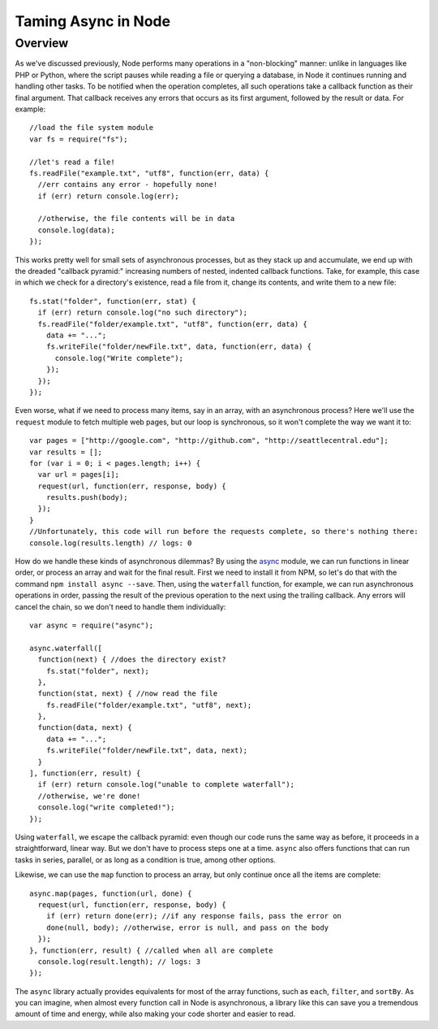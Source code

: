 Taming Async in Node
====================

Overview
--------

As we've discussed previously, Node performs many operations in a "non-blocking" manner: unlike in languages like PHP or Python, where the script pauses while reading a file or querying a database, in Node it continues running and handling other tasks. To be notified when the operation completes, all such operations take a callback function as their final argument. That callback receives any errors that occurs as its first argument, followed by the result or data. For example::

    //load the file system module
    var fs = require("fs");
    
    //let's read a file!
    fs.readFile("example.txt", "utf8", function(err, data) {
      //err contains any error - hopefully none!
      if (err) return console.log(err);
      
      //otherwise, the file contents will be in data
      console.log(data);
    });

This works pretty well for small sets of asynchronous processes, but as they stack up and accumulate, we end up with the dreaded "callback pyramid:" increasing numbers of nested, indented callback functions. Take, for example, this case in which we check for a directory's existence, read a file from it, change its contents, and write them to a new file::

    fs.stat("folder", function(err, stat) {
      if (err) return console.log("no such directory");
      fs.readFile("folder/example.txt", "utf8", function(err, data) {
        data += "...";
        fs.writeFile("folder/newFile.txt", data, function(err, data) {
          console.log("Write complete");
        });
      });
    });

Even worse, what if we need to process many items, say in an array, with an asynchronous process? Here we'll use the ``request`` module to fetch multiple web pages, but our loop is synchronous, so it won't complete the way we want it to::

    var pages = ["http://google.com", "http://github.com", "http://seattlecentral.edu"];
    var results = [];
    for (var i = 0; i < pages.length; i++) {
      var url = pages[i];
      request(url, function(err, response, body) {
        results.push(body);
      });
    }
    //Unfortunately, this code will run before the requests complete, so there's nothing there:
    console.log(results.length) // logs: 0

How do we handle these kinds of asynchronous dilemmas? By using the `async <https://github.com/caolan/async>`__ module, we can run functions in linear order, or process an array and wait for the final result. First we need to install it from NPM, so let's do that with the command ``npm install async --save``. Then, using the ``waterfall`` function, for example, we can run asynchronous operations in order, passing the result of the previous operation to the next using the trailing callback. Any errors will cancel the chain, so we don't need to handle them individually::

    var async = require("async");
    
    async.waterfall([
      function(next) { //does the directory exist?
        fs.stat("folder", next);
      },
      function(stat, next) { //now read the file
        fs.readFile("folder/example.txt", "utf8", next);
      },
      function(data, next) {
        data += "...";
        fs.writeFile("folder/newFile.txt", data, next);
      }
    ], function(err, result) {
      if (err) return console.log("unable to complete waterfall");
      //otherwise, we're done!
      console.log("write completed!");
    });

Using ``waterfall``, we escape the callback pyramid: even though our code runs the same way as before, it proceeds in a straightforward, linear way. But we don't have to process steps one at a time. ``async`` also offers functions that can run tasks in series, parallel, or as long as a condition is true, among other options.

Likewise, we can use the ``map`` function to process an array, but only continue once all the items are complete::

    async.map(pages, function(url, done) {
      request(url, function(err, response, body) {
        if (err) return done(err); //if any response fails, pass the error on
        done(null, body); //otherwise, error is null, and pass on the body
      });
    }, function(err, result) { //called when all are complete
      console.log(result.length); // logs: 3
    });

The ``async`` library actually provides equivalents for most of the array functions, such as ``each``, ``filter``, and ``sortBy``. As you can imagine, when almost every function call in Node is asynchronous, a library like this can save you a tremendous amount of time and energy, while also making your code shorter and easier to read.